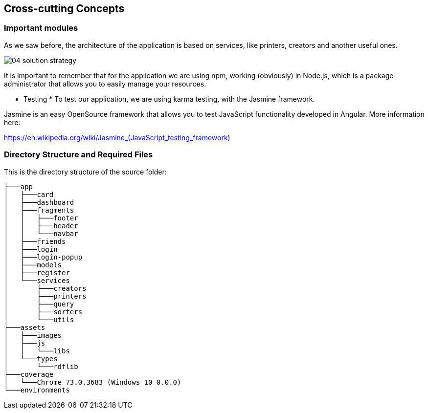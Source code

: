 [[section-concepts]]
== Cross-cutting Concepts


[role="arc42help"]

=== Important modules
As we saw before, the architecture of the application is based on services, like printers, creators and another useful ones.

image::images/04_solution_strategy.JPG[]

It is important to remember that for the application we are using npm, working (obviously) in Node.js, which is a package administrator that allows you to easily manage your resources.

* Testing *
To test our application, we are using karma testing, with the Jasmine framework.

Jasmine is an easy OpenSource framework that allows you to test JavaScript functionality developed in Angular.
More information here: 

https://en.wikipedia.org/wiki/Jasmine_(JavaScript_testing_framework)

=== Directory Structure and Required Files
This is the directory structure of the source folder:

----
├───app
│   ├───card
│   ├───dashboard
│   ├───fragments
│   │   ├───footer
│   │   ├───header
│   │   └───navbar
│   ├───friends
│   ├───login
│   ├───login-popup
│   ├───models
│   ├───register
│   └───services
│       ├───creators
│       ├───printers
│       ├───query
│       ├───sorters
│       └───utils
├───assets
│   ├───images
│   ├───js
│   │   └───libs
│   └───types
│       └───rdflib
├───coverage
│   └───Chrome 73.0.3683 (Windows 10 0.0.0)
└───environments
----

